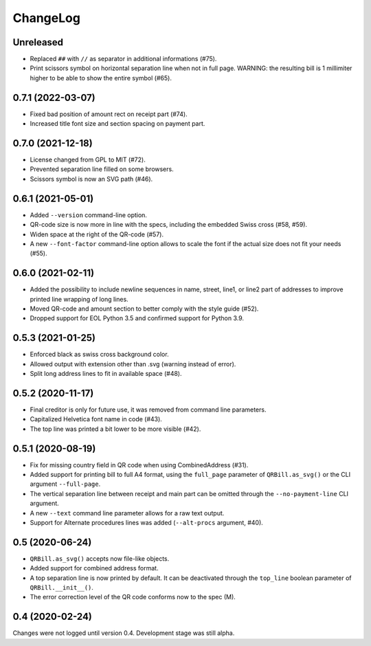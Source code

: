 .. -*- mode: rst -*-

ChangeLog
=========

Unreleased
----------
- Replaced ``##`` with ``//`` as separator in additional informations (#75).
- Print scissors symbol on horizontal separation line when not in full page.
  WARNING: the resulting bill is 1 millimiter higher to be able to show the
  entire symbol (#65).

0.7.1 (2022-03-07)
------------------
- Fixed bad position of amount rect on receipt part (#74).
- Increased title font size and section spacing on payment part.

0.7.0 (2021-12-18)
------------------
- License changed from GPL to MIT (#72).
- Prevented separation line filled on some browsers.
- Scissors symbol is now an SVG path (#46).

0.6.1 (2021-05-01)
------------------
- Added ``--version`` command-line option.
- QR-code size is now more in line with the specs, including the embedded Swiss
  cross (#58, #59).
- Widen space at the right of the QR-code (#57).
- A new ``--font-factor`` command-line option allows to scale the font if the
  actual size does not fit your needs (#55).

0.6.0 (2021-02-11)
------------------
- Added the possibility to include newline sequences in name, street, line1, or
  line2 part of addresses to improve printed line wrapping of long lines.
- Moved QR-code and amount section to better comply with the style guide (#52).
- Dropped support for EOL Python 3.5 and confirmed support for Python 3.9.

0.5.3 (2021-01-25)
------------------
- Enforced black as swiss cross background color.
- Allowed output with extension other than .svg (warning instead of error).
- Split long address lines to fit in available space (#48).

0.5.2 (2020-11-17)
------------------

- Final creditor is only for future use, it was removed from command line
  parameters.
- Capitalized Helvetica font name in code (#43).
- The top line was printed a bit lower to be more visible (#42).

0.5.1 (2020-08-19)
------------------

- Fix for missing country field in QR code when using CombinedAddress (#31).
- Added support for printing bill to full A4 format, using the ``full_page``
  parameter of ``QRBill.as_svg()`` or the CLI argument ``--full-page``.
- The vertical separation line between receipt and main part can be omitted
  through the ``--no-payment-line`` CLI argument.
- A new ``--text`` command line parameter allows for a raw text output.
- Support for Alternate procedures lines was added (``--alt-procs`` argument,
  #40).

0.5 (2020-06-24)
----------------

- ``QRBill.as_svg()`` accepts now file-like objects.
- Added support for combined address format.
- A top separation line is now printed by default. It can be deactivated
  through the ``top_line`` boolean parameter of ``QRBill.__init__()``.
- The error correction level of the QR code conforms now to the spec (M).

0.4 (2020-02-24)
----------------

Changes were not logged until version 0.4. Development stage was still alpha.
